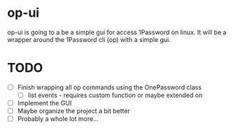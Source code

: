 * op-ui
op-ui is going to a be a simple gui for access 1Password on linux.  It will
be a wrapper around the 1Password cli (op) with a simple gui.

* TODO
  - [ ] Finish wrapping all op commands using the OnePassword class
    - [ ] list events - requires custom function or maybe extended on
  - [ ] Implement the GUI
  - [ ] Maybe organize the project a bit better
  - [ ] Probably a whole lot more...
